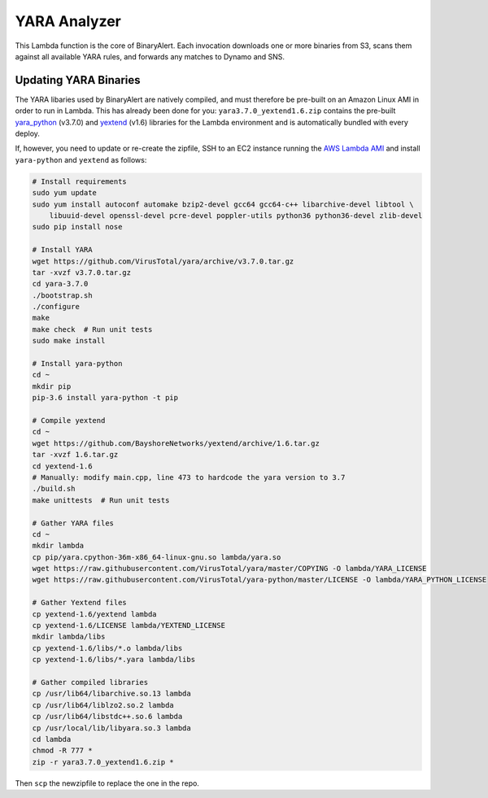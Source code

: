 YARA Analyzer
=============
This Lambda function is the core of BinaryAlert. Each invocation downloads one or more binaries from
S3, scans them against all available YARA rules, and forwards any matches to Dynamo and SNS.


Updating YARA Binaries
----------------------
The YARA libaries used by BinaryAlert are natively compiled, and must therefore be pre-built on an
Amazon Linux AMI in order to run in Lambda. This has already been done for you:
``yara3.7.0_yextend1.6.zip`` contains the pre-built
`yara_python <https://github.com/VirusTotal/yara-python>`_ (v3.7.0) and
`yextend <https://github.com/BayshoreNetworks/yextend>`_ (v1.6) libraries for the Lambda environment
and is automatically bundled with every deploy.

If, however, you need to update or re-create the zipfile, SSH to an EC2 instance running the
`AWS Lambda AMI <http://docs.aws.amazon.com/lambda/latest/dg/current-supported-versions.html>`_
and install ``yara-python`` and ``yextend`` as follows:

.. code-block:: bash

    # Install requirements
    sudo yum update
    sudo yum install autoconf automake bzip2-devel gcc64 gcc64-c++ libarchive-devel libtool \
        libuuid-devel openssl-devel pcre-devel poppler-utils python36 python36-devel zlib-devel
    sudo pip install nose

    # Install YARA
    wget https://github.com/VirusTotal/yara/archive/v3.7.0.tar.gz
    tar -xvzf v3.7.0.tar.gz
    cd yara-3.7.0
    ./bootstrap.sh
    ./configure
    make
    make check  # Run unit tests
    sudo make install

    # Install yara-python
    cd ~
    mkdir pip
    pip-3.6 install yara-python -t pip

    # Compile yextend
    cd ~
    wget https://github.com/BayshoreNetworks/yextend/archive/1.6.tar.gz
    tar -xvzf 1.6.tar.gz
    cd yextend-1.6
    # Manually: modify main.cpp, line 473 to hardcode the yara version to 3.7
    ./build.sh
    make unittests  # Run unit tests

    # Gather YARA files
    cd ~
    mkdir lambda
    cp pip/yara.cpython-36m-x86_64-linux-gnu.so lambda/yara.so
    wget https://raw.githubusercontent.com/VirusTotal/yara/master/COPYING -O lambda/YARA_LICENSE
    wget https://raw.githubusercontent.com/VirusTotal/yara-python/master/LICENSE -O lambda/YARA_PYTHON_LICENSE

    # Gather Yextend files
    cp yextend-1.6/yextend lambda
    cp yextend-1.6/LICENSE lambda/YEXTEND_LICENSE
    mkdir lambda/libs
    cp yextend-1.6/libs/*.o lambda/libs
    cp yextend-1.6/libs/*.yara lambda/libs

    # Gather compiled libraries
    cp /usr/lib64/libarchive.so.13 lambda
    cp /usr/lib64/liblzo2.so.2 lambda
    cp /usr/lib64/libstdc++.so.6 lambda
    cp /usr/local/lib/libyara.so.3 lambda
    cd lambda
    chmod -R 777 *
    zip -r yara3.7.0_yextend1.6.zip *


Then ``scp`` the newzipfile to replace the one in the repo.
